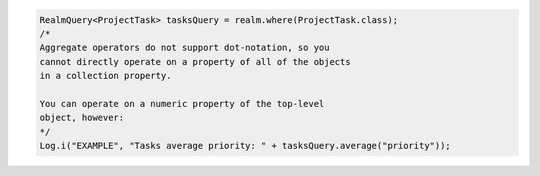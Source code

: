 .. code-block:: java

   RealmQuery<ProjectTask> tasksQuery = realm.where(ProjectTask.class);
   /*
   Aggregate operators do not support dot-notation, so you
   cannot directly operate on a property of all of the objects
   in a collection property.

   You can operate on a numeric property of the top-level
   object, however:
   */
   Log.i("EXAMPLE", "Tasks average priority: " + tasksQuery.average("priority"));
